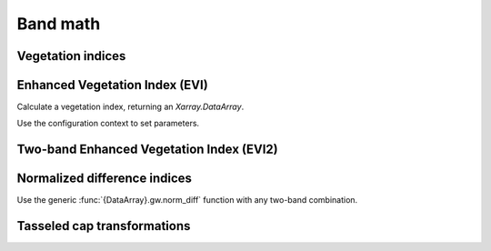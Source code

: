 .. _band_math:

Band math
=========

Vegetation indices
------------------

Enhanced Vegetation Index (EVI)
-------------------------------

.. ipython:: python

    import geowombat as gw
    from geowombat.data import rgbn

Calculate a vegetation index, returning an `Xarray.DataArray`.

.. ipython:: python

    with gw.open(rgbn) as ds:
        print(ds)
        evi = ds.gw.evi(sensor='rgbn', scale_factor=0.0001)
        print(evi)

Use the configuration context to set parameters.

.. ipython:: python

    with gw.config.update(sensor='rgbn', scale_factor=0.0001):
        with gw.open(rgbn) as ds:
            evi = ds.gw.evi()
            print(evi)

Two-band Enhanced Vegetation Index (EVI2)
-----------------------------------------

.. ipython:: python

    with gw.config.update(sensor='rgbn', scale_factor=0.0001):
        with gw.open(rgbn) as ds:
            evi2 = ds.gw.evi2()
            print(evi2)

Normalized difference indices
-----------------------------

Use the generic :func:`{DataArray}.gw.norm_diff` function with any two-band combination.

.. ipython:: python

    with gw.config.update(sensor='rgbn'):
        with gw.open(rgbn) as ds:
            d = ds.gw.norm_diff('red', 'nir')
            print(d)

Tasseled cap transformations
----------------------------

.. ipython:: python

    with gw.config.update(sensor='qb', scale_factor=0.0001):
        with gw.open(rgbn) as ds:
            tcap = ds.gw.tasseled_cap()
            print(tcap)
